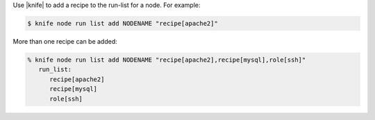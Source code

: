 .. The contents of this file are included in multiple topics.
.. This file should not be changed in a way that hinders its ability to appear in multiple documentation sets.

Use |knife| to add a recipe to the run-list for a node. For example:

.. code-block:: bash

   $ knife node run list add NODENAME "recipe[apache2]"

More than one recipe can be added:

.. code-block:: bash

   % knife node run list add NODENAME "recipe[apache2],recipe[mysql],role[ssh]"
      run_list:
         recipe[apache2]
         recipe[mysql]
         role[ssh]

